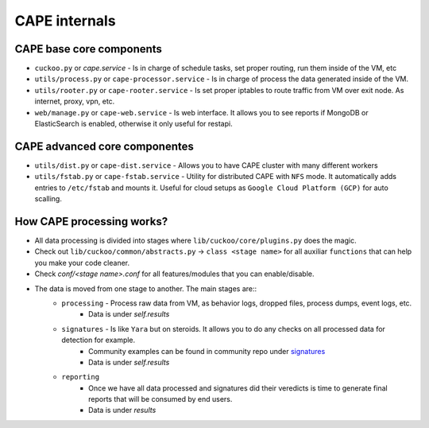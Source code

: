 ==============
CAPE internals
==============

CAPE base core components
=========================
* ``cuckoo.py`` or `cape.service` - Is in charge of schedule tasks, set proper routing, run them inside of the VM, etc
* ``utils/process.py`` or ``cape-processor.service`` - Is in charge of process the data generated inside of the VM.
* ``utils/rooter.py`` or ``cape-rooter.service`` - Is set proper iptables to route traffic from VM over exit node. As internet, proxy, vpn, etc.
* ``web/manage.py`` or ``cape-web.service`` - Is web interface. It allows you to see reports if MongoDB or ElasticSearch is enabled, otherwise it only useful for restapi.

CAPE advanced core componentes
==============================
* ``utils/dist.py`` or ``cape-dist.service`` - Allows you to have CAPE cluster with many different workers
* ``utils/fstab.py`` or ``cape-fstab.service`` - Utility for distributed CAPE with ``NFS`` mode. It automatically adds entries to ``/etc/fstab`` and mounts it. Useful for cloud setups as ``Google Cloud Platform (GCP)`` for auto scalling.

How CAPE processing works?
==========================
* All data processing is divided into stages where ``lib/cuckoo/core/plugins.py`` does the magic.
* Check out ``lib/cuckoo/common/abstracts.py`` -> ``class <stage name>`` for all auxiliar ``functions`` that can help you make your code cleaner.
* Check `conf/<stage name>.conf` for all features/modules that you can enable/disable.
* The data is moved from one stage to another. The main stages are::
    * ``processing`` - Process raw data from VM, as behavior logs, dropped files, process dumps, event logs, etc.
        * Data is under `self.results`
    * ``signatures`` - Is like ``Yara`` but on steroids. It allows you to do any checks on all processed data for detection for example.
         * Community examples can be found in community repo under `signatures`_
         * Data is under `self.results`
    * ``reporting``
        * Once we have all data processed and signatures did their veredicts is time to generate final reports that will be consumed by end users.
        *  Data is under `results`


.. _signatures: https://github.com/CAPESandbox/community/tree/master/modules/signatures
